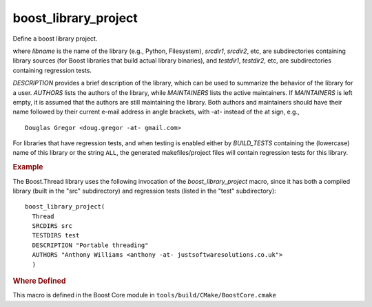.. index:: boost_library_project
.. _boost_library_project_macro:

boost_library_project
---------------------

Define a boost library project.

.. cmake:: boost_library_project(libname[, ...])

   :param libname: name of library to add
   :type SRCDIRS: optional
   :param SRCDIRS: srcdir1 srcdir2 ...
   :type TESTDIRS: optional
   :param TESTDIRS: testdir1 testdir2 ..
   :type EXAMPLEDIRS: optional
   :param EXAMPLEDIRS: testdir1 testdir2 ..
   :param DESCRIPTION: description
   :param AUTHORS: author1 author2
   :param MAINTAINERS: maint maint2
   :type MODULAR: optional 
   :param MODULAR:

where `libname` is the name of the library (e.g., Python,
Filesystem), `srcdir1`, `srcdir2`, etc, are subdirectories containing
library sources (for Boost libraries that build actual library
binaries), and `testdir1`, `testdir2`, etc, are subdirectories
containing regression tests.

.. A library marked MODULAR has all of its header files in its own
.. subdirectory include/boost rather than the "global" boost
.. subdirectory. These libraries can be added or removed from the tree
.. freely; they do not need to be a part of the main repository.
 
`DESCRIPTION` provides a brief description of the library, which can
be used to summarize the behavior of the library for a user. `AUTHORS`
lists the authors of the library, while `MAINTAINERS` lists the active
maintainers. If `MAINTAINERS` is left empty, it is assumed that the 
authors are still maintaining the library. Both authors and maintainers
should have their name followed by their current e-mail address in
angle brackets, with -at- instead of the at sign, e.g., ::

  Douglas Gregor <doug.gregor -at- gmail.com>

For libraries that have regression tests, and when testing is enabled
either by `BUILD_TESTS` containing the (lowercase) name of this
library or the string ``ALL``, the generated makefiles/project files
will contain regression tests for this library.
   
.. rubric:: Example

The Boost.Thread library uses the following invocation of the
`boost_library_project` macro, since it has both a compiled library
(built in the "src" subdirectory) and regression tests (listed in the
"test" subdirectory)::


  boost_library_project(
    Thread
    SRCDIRS src 
    TESTDIRS test 
    DESCRIPTION "Portable threading"
    AUTHORS "Anthony Williams <anthony -at- justsoftwaresolutions.co.uk">
    )

.. rubric:: Where Defined

This macro is defined in the Boost Core module in
``tools/build/CMake/BoostCore.cmake``

